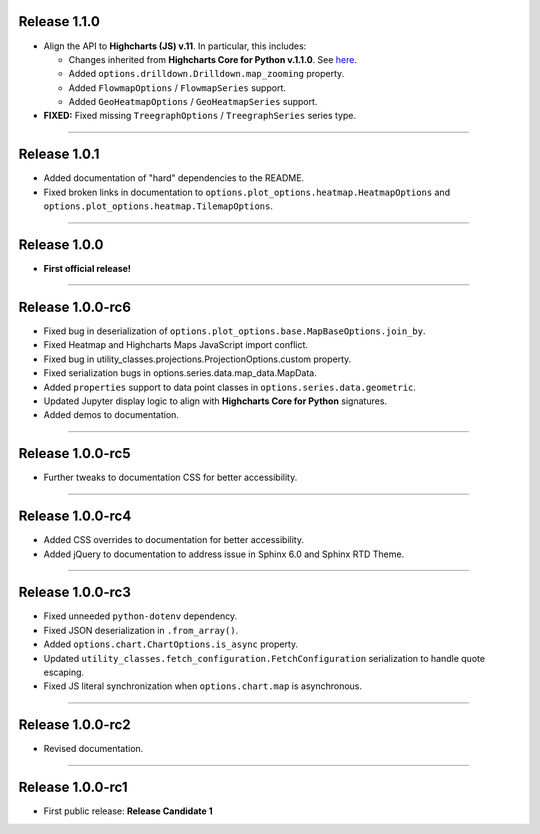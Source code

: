 Release 1.1.0
=========================================

* Align the API to **Highcharts (JS) v.11**. In particular, this includes:

  * Changes inherited from **Highcharts Core for Python v.1.1.0**. See `here <https://core-docs.highchartspython.com/en/latest/history.html#release-2-0-0>`__.
  * Added ``options.drilldown.Drilldown.map_zooming`` property.
  * Added ``FlowmapOptions`` / ``FlowmapSeries`` support.
  * Added ``GeoHeatmapOptions`` / ``GeoHeatmapSeries`` support.

* **FIXED:** Fixed missing ``TreegraphOptions`` / ``TreegraphSeries`` series type.

---------------

Release 1.0.1
=========================================

* Added documentation of "hard" dependencies to the README.
* Fixed broken links in documentation to ``options.plot_options.heatmap.HeatmapOptions`` 
  and ``options.plot_options.heatmap.TilemapOptions``.

---------------

Release 1.0.0
=========================================

* **First official release!**

---------------

Release 1.0.0-rc6
=========================================

* Fixed bug in deserialization of ``options.plot_options.base.MapBaseOptions.join_by``.
* Fixed Heatmap and Highcharts Maps JavaScript import conflict.
* Fixed bug in utility_classes.projections.ProjectionOptions.custom property.
* Fixed serialization bugs in options.series.data.map_data.MapData.
* Added ``properties`` support to data point classes in ``options.series.data.geometric``.
* Updated Jupyter display logic to align with **Highcharts Core for Python** signatures.
* Added demos to documentation.

---------------

Release 1.0.0-rc5
=========================================

* Further tweaks to documentation CSS for better accessibility.

---------------

Release 1.0.0-rc4
=========================================

* Added CSS overrides to documentation for better accessibility.
* Added jQuery to documentation to address issue in Sphinx 6.0 and Sphinx RTD Theme.

----------------------

Release 1.0.0-rc3
=========================================

* Fixed unneeded ``python-dotenv`` dependency.
* Fixed JSON deserialization in ``.from_array()``.
* Added ``options.chart.ChartOptions.is_async`` property.
* Updated ``utility_classes.fetch_configuration.FetchConfiguration`` serialization to handle quote escaping.
* Fixed JS literal synchronization when ``options.chart.map`` is asynchronous.

--------------

Release 1.0.0-rc2
=========================================

* Revised documentation.

--------------

Release 1.0.0-rc1
=========================================

* First public release: **Release Candidate 1**

